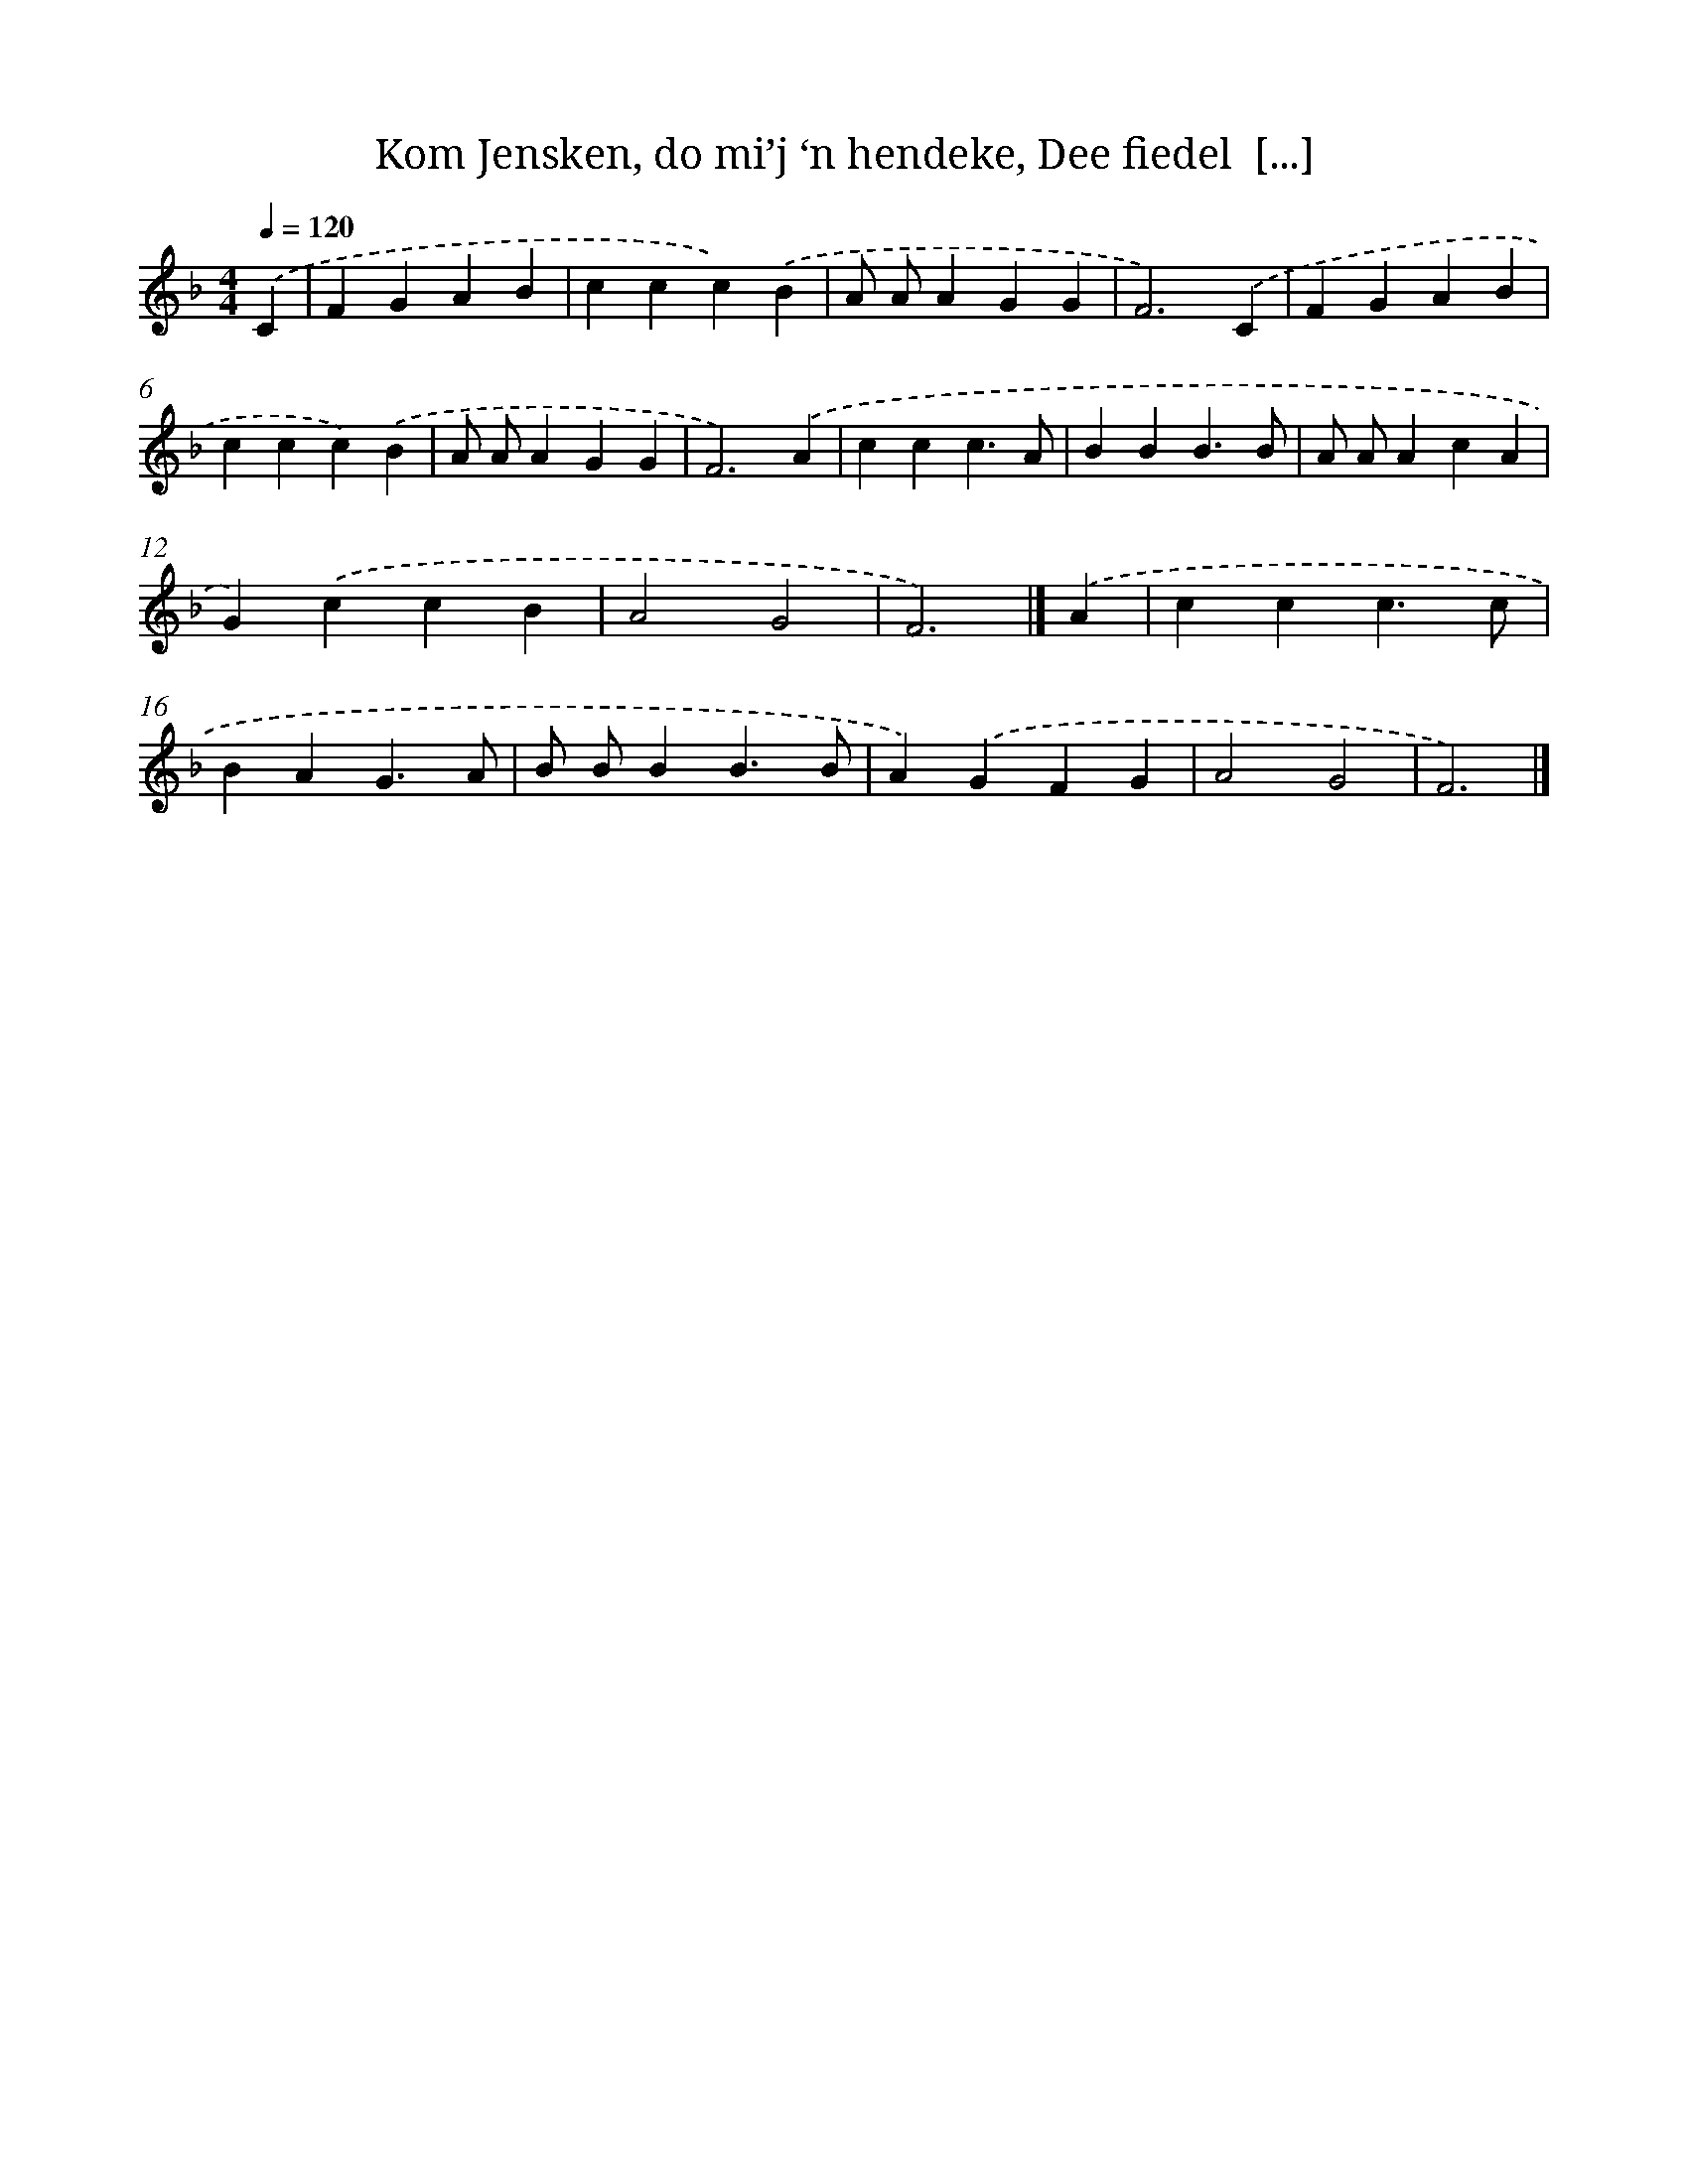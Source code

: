 X: 10598
T: Kom Jensken, do mi’j ‘n hendeke, Dee fiedel  [...]
%%abc-version 2.0
%%abcx-abcm2ps-target-version 5.9.1 (29 Sep 2008)
%%abc-creator hum2abc beta
%%abcx-conversion-date 2018/11/01 14:37:07
%%humdrum-veritas 2214960554
%%humdrum-veritas-data 735115901
%%continueall 1
%%barnumbers 0
L: 1/4
M: 4/4
Q: 1/4=120
K: F clef=treble
.('C [I:setbarnb 1]|
FGAB |
ccc).('B |
A/ A/AGG |
F3).('C |
FGAB |
ccc).('B |
A/ A/AGG |
F3).('A |
ccc3/A/ |
BBB3/B/ |
A/ A/AcA |
G).('ccB |
A2G2 |
F3) |]
.('A [I:setbarnb 15]|
ccc3/c/ |
BAG3/A/ |
B/ B/BB3/B/ |
A).('GFG |
A2G2 |
F3) |]
